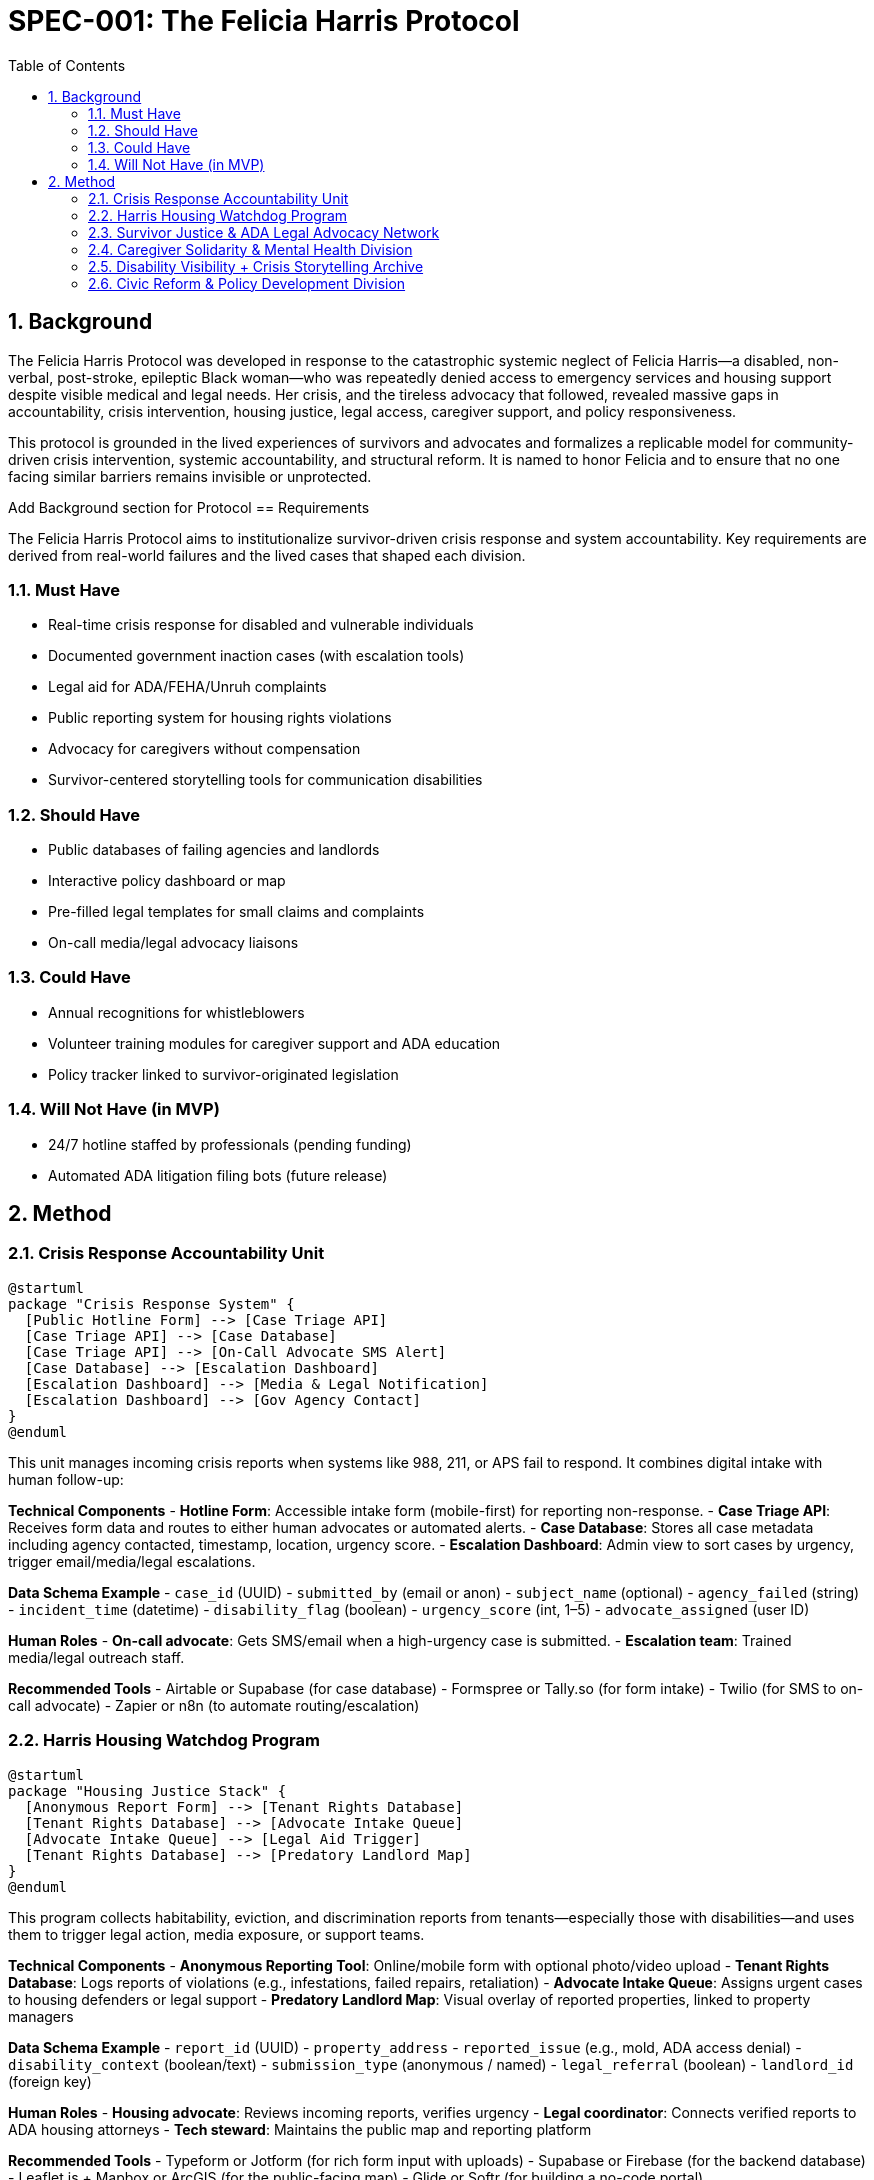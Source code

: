 = SPEC-001: The Felicia Harris Protocol
:sectnums:
:toc:

== Background

The Felicia Harris Protocol was developed in response to the catastrophic systemic neglect of Felicia Harris—a disabled, non-verbal, post-stroke, epileptic Black woman—who was repeatedly denied access to emergency services and housing support despite visible medical and legal needs. Her crisis, and the tireless advocacy that followed, revealed massive gaps in accountability, crisis intervention, housing justice, legal access, caregiver support, and policy responsiveness.

This protocol is grounded in the lived experiences of survivors and advocates and formalizes a replicable model for community-driven crisis intervention, systemic accountability, and structural reform. It is named to honor Felicia and to ensure that no one facing similar barriers remains invisible or unprotected.

Add Background section for Protocol
== Requirements

The Felicia Harris Protocol aims to institutionalize survivor-driven crisis response and system accountability. Key requirements are derived from real-world failures and the lived cases that shaped each division.

=== Must Have
- Real-time crisis response for disabled and vulnerable individuals
- Documented government inaction cases (with escalation tools)
- Legal aid for ADA/FEHA/Unruh complaints
- Public reporting system for housing rights violations
- Advocacy for caregivers without compensation
- Survivor-centered storytelling tools for communication disabilities

=== Should Have
- Public databases of failing agencies and landlords
- Interactive policy dashboard or map
- Pre-filled legal templates for small claims and complaints
- On-call media/legal advocacy liaisons

=== Could Have
- Annual recognitions for whistleblowers
- Volunteer training modules for caregiver support and ADA education
- Policy tracker linked to survivor-originated legislation

=== Will Not Have (in MVP)
- 24/7 hotline staffed by professionals (pending funding)
- Automated ADA litigation filing bots (future release)

== Method

=== Crisis Response Accountability Unit

[plantuml,crisis_unit_architecture,svg]
----
@startuml
package "Crisis Response System" {
  [Public Hotline Form] --> [Case Triage API]
  [Case Triage API] --> [Case Database]
  [Case Triage API] --> [On-Call Advocate SMS Alert]
  [Case Database] --> [Escalation Dashboard]
  [Escalation Dashboard] --> [Media & Legal Notification]
  [Escalation Dashboard] --> [Gov Agency Contact]
}
@enduml
----

This unit manages incoming crisis reports when systems like 988, 211, or APS fail to respond. It combines digital intake with human follow-up:

*Technical Components*
- **Hotline Form**: Accessible intake form (mobile-first) for reporting non-response.
- **Case Triage API**: Receives form data and routes to either human advocates or automated alerts.
- **Case Database**: Stores all case metadata including agency contacted, timestamp, location, urgency score.
- **Escalation Dashboard**: Admin view to sort cases by urgency, trigger email/media/legal escalations.

*Data Schema Example*
- `case_id` (UUID)
- `submitted_by` (email or anon)
- `subject_name` (optional)
- `agency_failed` (string)
- `incident_time` (datetime)
- `disability_flag` (boolean)
- `urgency_score` (int, 1–5)
- `advocate_assigned` (user ID)

*Human Roles*
- **On-call advocate**: Gets SMS/email when a high-urgency case is submitted.
- **Escalation team**: Trained media/legal outreach staff.

*Recommended Tools*
- Airtable or Supabase (for case database)
- Formspree or Tally.so (for form intake)
- Twilio (for SMS to on-call advocate)
- Zapier or n8n (to automate routing/escalation)

=== Harris Housing Watchdog Program

[plantuml,housing_watchdog_arch,svg]
----
@startuml
package "Housing Justice Stack" {
  [Anonymous Report Form] --> [Tenant Rights Database]
  [Tenant Rights Database] --> [Advocate Intake Queue]
  [Advocate Intake Queue] --> [Legal Aid Trigger]
  [Tenant Rights Database] --> [Predatory Landlord Map]
}
@enduml
----

This program collects habitability, eviction, and discrimination reports from tenants—especially those with disabilities—and uses them to trigger legal action, media exposure, or support teams.

*Technical Components*
- **Anonymous Reporting Tool**: Online/mobile form with optional photo/video upload
- **Tenant Rights Database**: Logs reports of violations (e.g., infestations, failed repairs, retaliation)
- **Advocate Intake Queue**: Assigns urgent cases to housing defenders or legal support
- **Predatory Landlord Map**: Visual overlay of reported properties, linked to property managers

*Data Schema Example*
- `report_id` (UUID)
- `property_address`
- `reported_issue` (e.g., mold, ADA access denial)
- `disability_context` (boolean/text)
- `submission_type` (anonymous / named)
- `legal_referral` (boolean)
- `landlord_id` (foreign key)

*Human Roles*
- **Housing advocate**: Reviews incoming reports, verifies urgency
- **Legal coordinator**: Connects verified reports to ADA housing attorneys
- **Tech steward**: Maintains the public map and reporting platform

*Recommended Tools*
- Typeform or Jotform (for rich form input with uploads)
- Supabase or Firebase (for the backend database)
- Leaflet.js + Mapbox or ArcGIS (for the public-facing map)
- Glide or Softr (for building a no-code portal)


=== Survivor Justice & ADA Legal Advocacy Network

[plantuml,legal_advocacy_arch,svg]
----
@startuml
package "Legal Empowerment Workflow" {
  [Legal Intake Form] --> [Case Builder Engine]
  [Case Builder Engine] --> [Template Generator]
  [Template Generator] --> [Filing Support Queue]
  [Filing Support Queue] --> [Volunteer Legal Team]
  [Case Builder Engine] --> [Public Lawsuit Tracker]
}
@enduml
----

This network empowers disabled people and survivors to file ADA, FEHA, and housing complaints even without formal legal representation. It includes document tools, training, and optionally public interest legal escalation.

*Technical Components*
- **Legal Intake Form**: Collects complaint details (accessible and mobile-friendly)
- **Case Builder Engine**: Suggests claim types and matches template letters/forms
- **Template Generator**: Auto-fills legal documents or demand letters
- **Volunteer Legal Queue**: Assigns verified claims to trained paralegals/lawyers
- **Lawsuit Tracker**: Optionally shows public interest or class-action efforts

*Data Schema Example*
- `legal_case_id` (UUID)
- `user_type` (self, advocate, legal guardian)
- `violation_type` (ADA / FEHA / Unruh / Housing)
- `respondent` (agency or landlord name)
- `template_used` (reference ID)
- `status` (draft / filed / assigned / closed)

*Human Roles*
- **Legal navigator**: Assists users with document generation
- **Volunteer attorney/paralegal**: Validates case and may file
- **Outreach team**: Educates community and tracks frequent offenders

*Recommended Tools*
- Documate, Gavel.io, or Jotform Logic (for auto-filling forms)
- GitHub Issues or Airtable (for tracking case status)
- Shared Google Drive or Clio for document sharing and retention

=== Caregiver Solidarity & Mental Health Division

[plantuml,caregiver_support_arch,svg]
----
@startuml
package "Caregiver Services Hub" {
  [Crisis Support Request Form] --> [Caregiver Intake DB]
  [Caregiver Intake DB] --> [Peer Counseling Queue]
  [Caregiver Intake DB] --> [Mutual Aid Match Engine]
  [Mutual Aid Match Engine] --> [Respite Support Fund]
}
@enduml
----

This division supports unpaid or underpaid caregivers through emotional relief, legal education, and direct material assistance—including stipends and paid respite care models.

*Technical Components*
- **Crisis Support Form**: For caregivers in mental health distress or burnout
- **Caregiver Intake DB**: Tracks caregiving roles, eligibility, and care tasks
- **Peer Counseling Queue**: Assigns to trained volunteer caregivers
- **Mutual Aid Match Engine**: Pairs caregivers with resources or backup help
- **Respite Support Fund**: Grant-based or pooled funds for relief care

*Data Schema Example*
- `caregiver_id` (UUID)
- `recipient_id` (optional)
- `care_context` (disability type, age, conditions)
- `support_type_requested` (counseling, respite, stipend)
- `urgency_level` (1–5)
- `match_status` (pending / matched / in-progress)

*Human Roles*
- **Peer counselor**: Caregiver trained in active listening & crisis de-escalation
- **Respite coordinator**: Manages relief shifts or fund disbursements
- **Legal educator**: Delivers sessions on caregiver rights & protections

*Recommended Tools*
- Airtable or Notion (for tracking caregiver profiles and requests)
- Calendly or Chilipepper (for booking support calls)
- OpenCollective or Fundraise.com (for managing caregiver stipends)
- Loom or Zoom (for recorded training sessions)

=== Disability Visibility + Crisis Storytelling Archive

[plantuml,storytelling_arch,svg]
----
@startuml
package "Storytelling Platform" {
  [Story Submission Tool] --> [Survivor Content Database]
  [Survivor Content Database] --> [Media Toolkit Generator]
  [Survivor Content Database] --> [Public Archive Gallery]
  [Survivor Content Database] --> [Whistleblower Nomination Panel]
}
@enduml
----

This archive uplifts the voices of disabled people—especially those with speech, cognitive, or expressive challenges—and preserves crisis stories for legal, media, and educational use.

*Technical Components*
- **Story Submission Tool**: Accepts video, audio, assisted writing, or third-party uploads
- **Survivor Content DB**: Stores all submitted content with metadata, consent levels, and accessibility tags
- **Media Toolkit Generator**: Converts stories into packages for press, policy, or education
- **Public Archive Gallery**: Curated portal where stories can be browsed (tagged by theme, region, or disability)
- **Nomination Panel**: Backend interface for proposing annual recognitions or awards

*Data Schema Example*
- `story_id` (UUID)
- `submitter_type` (self, caregiver, advocate)
- `media_type` (audio, video, text, visual)
- `consent_scope` (internal only, public, legal)
- `topic_tags` (array)
- `accessibility_needs` (captions, ASL, plain language)

*Human Roles*
- **Story facilitator**: Helps people with speech or cognitive disabilities tell their stories
- **Content reviewer**: Verifies consent, clarity, and safety of shared media
- **Archivist**: Tags and curates content for the public gallery

*Recommended Tools*
- Descript or Otter.ai (for transcription)
- Canva or Adobe Express (for toolkit building)
- Webflow or Cargo (for gallery-style visual archive)
- Airtable or Firebase (for backend metadata tracking)

=== Civic Reform & Policy Development Division

[plantuml,policy_dev_arch,svg]
----
@startuml
package "Policy Advocacy Stack" {
  [Case Data Warehouse] --> [Policy Brief Generator]
  [Policy Brief Generator] --> [Legislative Outreach Tool]
  [Case Data Warehouse] --> [Resolution Proposal Tracker]
  [Roundtable RSVP System] --> [Event Dashboard]
}
@enduml
----

This division turns crisis case data into public policy by generating briefs, tracking reform proposals, and convening survivor-informed roundtables with city and state leaders.

*Technical Components*
- **Case Data Warehouse**: Aggregates verified data from other protocol divisions
- **Policy Brief Generator**: Auto-creates one-pagers and reports from templates
- **Resolution Tracker**: Monitors local city/county actions tied to protocol cases
- **Roundtable RSVP System**: Manages guestlists, submissions, and follow-up materials

*Data Schema Example*
- `brief_id` (UUID)
- `source_cases` (array of case IDs)
- `policy_focus` (e.g. ADA, eviction reform, crisis response)
- `jurisdiction_level` (city / county / state)
- `status` (draft / sent / accepted / implemented)

*Human Roles*
- **Policy writer**: Uses case summaries to draft briefs and model laws
- **Community liaison**: Coordinates roundtables and survivor input
- **Data analyst**: Identifies trends and aggregates crisis themes

*Recommended Tools*
- Google Docs or Canva Docs (for drafting briefs)
- Airtable or Notion (for tracking resolutions and legislation)
- Eventbrite, Luma, or Google Forms (for civic roundtable coordination)
- Docusign or HelloSign (for survivor consent on public data use)
